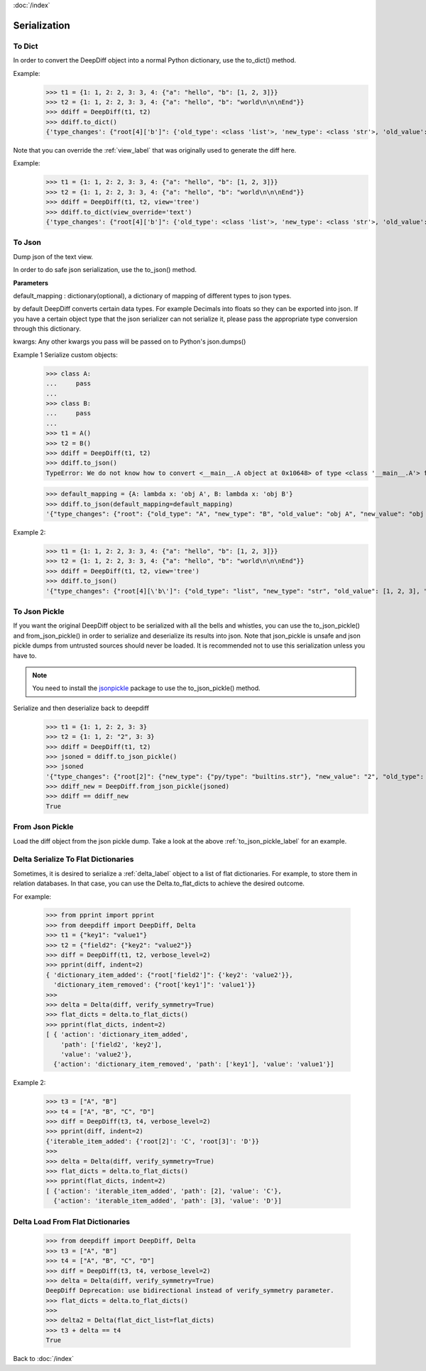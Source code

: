 :doc:`/index`

.. _serialization_label:

Serialization
=============

.. _to_dict_label:

To Dict
-------

In order to convert the DeepDiff object into a normal Python dictionary, use the to_dict() method.

Example:
    >>> t1 = {1: 1, 2: 2, 3: 3, 4: {"a": "hello", "b": [1, 2, 3]}}
    >>> t2 = {1: 1, 2: 2, 3: 3, 4: {"a": "hello", "b": "world\n\n\nEnd"}}
    >>> ddiff = DeepDiff(t1, t2)
    >>> ddiff.to_dict()
    {'type_changes': {"root[4]['b']": {'old_type': <class 'list'>, 'new_type': <class 'str'>, 'old_value': [1, 2, 3], 'new_value': 'world\n\n\nEnd'}}}


Note that you can override the :ref:`view_label` that was originally used to generate the diff here.

Example:
    >>> t1 = {1: 1, 2: 2, 3: 3, 4: {"a": "hello", "b": [1, 2, 3]}}
    >>> t2 = {1: 1, 2: 2, 3: 3, 4: {"a": "hello", "b": "world\n\n\nEnd"}}
    >>> ddiff = DeepDiff(t1, t2, view='tree')
    >>> ddiff.to_dict(view_override='text')
    {'type_changes': {"root[4]['b']": {'old_type': <class 'list'>, 'new_type': <class 'str'>, 'old_value': [1, 2, 3], 'new_value': 'world\n\n\nEnd'}}}

.. _to_json_label:

To Json
-------

Dump json of the text view.

In order to do safe json serialization, use the to_json() method.

**Parameters**

default_mapping : dictionary(optional), a dictionary of mapping of different types to json types.

by default DeepDiff converts certain data types. For example Decimals into floats so they can be exported into json.
If you have a certain object type that the json serializer can not serialize it, please pass the appropriate type
conversion through this dictionary.

kwargs: Any other kwargs you pass will be passed on to Python's json.dumps()


Example 1 Serialize custom objects:
    >>> class A:
    ...     pass
    ...
    >>> class B:
    ...     pass
    ...
    >>> t1 = A()
    >>> t2 = B()
    >>> ddiff = DeepDiff(t1, t2)
    >>> ddiff.to_json()
    TypeError: We do not know how to convert <__main__.A object at 0x10648> of type <class '__main__.A'> for json serialization. Please pass the default_mapping parameter with proper mapping of the object to a basic python type.

    >>> default_mapping = {A: lambda x: 'obj A', B: lambda x: 'obj B'}
    >>> ddiff.to_json(default_mapping=default_mapping)
    '{"type_changes": {"root": {"old_type": "A", "new_type": "B", "old_value": "obj A", "new_value": "obj B"}}}'


Example 2:
    >>> t1 = {1: 1, 2: 2, 3: 3, 4: {"a": "hello", "b": [1, 2, 3]}}
    >>> t2 = {1: 1, 2: 2, 3: 3, 4: {"a": "hello", "b": "world\n\n\nEnd"}}
    >>> ddiff = DeepDiff(t1, t2, view='tree')
    >>> ddiff.to_json()
    '{"type_changes": {"root[4][\'b\']": {"old_type": "list", "new_type": "str", "old_value": [1, 2, 3], "new_value": "world\\n\\n\\nEnd"}}}'


.. _to_json_pickle_label:

To Json Pickle
--------------

If you want the original DeepDiff object to be serialized with all the bells and whistles, you can use the to_json_pickle() and from_json_pickle() in order to serialize and deserialize its results into json. Note that json_pickle is unsafe and json pickle dumps from untrusted sources should never be loaded. It is recommended not to use this serialization unless you have to.

.. note::
    You need to install the `jsonpickle <https://github.com/jsonpickle/jsonpickle>`_ package to use the to_json_pickle() method.

Serialize and then deserialize back to deepdiff
    >>> t1 = {1: 1, 2: 2, 3: 3}
    >>> t2 = {1: 1, 2: "2", 3: 3}
    >>> ddiff = DeepDiff(t1, t2)
    >>> jsoned = ddiff.to_json_pickle()
    >>> jsoned
    '{"type_changes": {"root[2]": {"new_type": {"py/type": "builtins.str"}, "new_value": "2", "old_type": {"py/type": "builtins.int"}, "old_value": 2}}}'
    >>> ddiff_new = DeepDiff.from_json_pickle(jsoned)
    >>> ddiff == ddiff_new
    True


.. _from_json_pickle_label:

From Json Pickle
----------------

Load the diff object from the json pickle dump.
Take a look at the above :ref:`to_json_pickle_label` for an example.


.. _delta_to_flat_dicts_label:

Delta Serialize To Flat Dictionaries
------------------------------------

Sometimes, it is desired to serialize a :ref:`delta_label` object to a list of flat dictionaries. For example, to store them in relation databases. In that case, you can use the Delta.to_flat_dicts to achieve the desired outcome.

For example:

    >>> from pprint import pprint
    >>> from deepdiff import DeepDiff, Delta
    >>> t1 = {"key1": "value1"}
    >>> t2 = {"field2": {"key2": "value2"}}
    >>> diff = DeepDiff(t1, t2, verbose_level=2)
    >>> pprint(diff, indent=2)
    { 'dictionary_item_added': {"root['field2']": {'key2': 'value2'}},
      'dictionary_item_removed': {"root['key1']": 'value1'}}
    >>>
    >>> delta = Delta(diff, verify_symmetry=True)
    >>> flat_dicts = delta.to_flat_dicts()
    >>> pprint(flat_dicts, indent=2)
    [ { 'action': 'dictionary_item_added',
        'path': ['field2', 'key2'],
        'value': 'value2'},
      {'action': 'dictionary_item_removed', 'path': ['key1'], 'value': 'value1'}]


Example 2:

    >>> t3 = ["A", "B"]
    >>> t4 = ["A", "B", "C", "D"]
    >>> diff = DeepDiff(t3, t4, verbose_level=2)
    >>> pprint(diff, indent=2)
    {'iterable_item_added': {'root[2]': 'C', 'root[3]': 'D'}}
    >>>
    >>> delta = Delta(diff, verify_symmetry=True)
    >>> flat_dicts = delta.to_flat_dicts()
    >>> pprint(flat_dicts, indent=2)
    [ {'action': 'iterable_item_added', 'path': [2], 'value': 'C'},
      {'action': 'iterable_item_added', 'path': [3], 'value': 'D'}]


.. _delta_from_flat_dicts_label:

Delta Load From Flat Dictionaries
------------------------------------

    >>> from deepdiff import DeepDiff, Delta
    >>> t3 = ["A", "B"]
    >>> t4 = ["A", "B", "C", "D"]
    >>> diff = DeepDiff(t3, t4, verbose_level=2)
    >>> delta = Delta(diff, verify_symmetry=True)
    DeepDiff Deprecation: use bidirectional instead of verify_symmetry parameter.
    >>> flat_dicts = delta.to_flat_dicts()
    >>>
    >>> delta2 = Delta(flat_dict_list=flat_dicts)
    >>> t3 + delta == t4
    True


Back to :doc:`/index`
